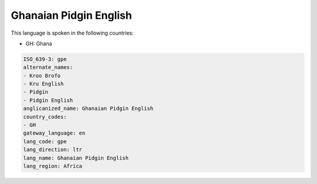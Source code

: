 .. _gpe:

Ghanaian Pidgin English
=======================

This language is spoken in the following countries:

* GH: Ghana

.. code-block:: yaml

    ISO_639-3: gpe
    alternate_names:
    - Kroo Brofo
    - Kru English
    - Pidgin
    - Pidgin English
    anglicanized_name: Ghanaian Pidgin English
    country_codes:
    - GH
    gateway_language: en
    lang_code: gpe
    lang_direction: ltr
    lang_name: Ghanaian Pidgin English
    lang_region: Africa
    

